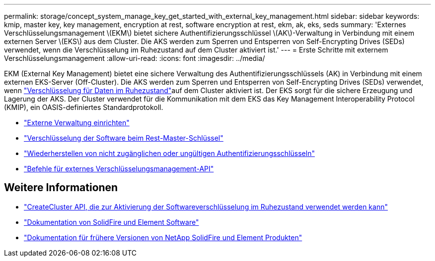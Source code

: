 ---
permalink: storage/concept_system_manage_key_get_started_with_external_key_management.html 
sidebar: sidebar 
keywords: kmip, master key, key management, encryption at rest, software encryption at rest, ekm, ak, eks, seds 
summary: 'Externes Verschlüsselungsmanagement \(EKM\) bietet sichere Authentifizierungsschlüssel \(AK\)-Verwaltung in Verbindung mit einem externen Server \(EKS\) aus dem Cluster. Die AKS werden zum Sperren und Entsperren von Self-Encrypting Drives (SEDs) verwendet, wenn die Verschlüsselung im Ruhezustand auf dem Cluster aktiviert ist.' 
---
= Erste Schritte mit externem Verschlüsselungsmanagement
:allow-uri-read: 
:icons: font
:imagesdir: ../media/


[role="lead"]
EKM (External Key Management) bietet eine sichere Verwaltung des Authentifizierungsschlüssels (AK) in Verbindung mit einem externen EKS-Server (Off-Cluster). Die AKS werden zum Sperren und Entsperren von Self-Encrypting Drives (SEDs) verwendet, wenn link:../concepts/concept_solidfire_concepts_security.html["Verschlüsselung für Daten im Ruhezustand"]auf dem Cluster aktiviert ist. Der EKS sorgt für die sichere Erzeugung und Lagerung der AKS. Der Cluster verwendet für die Kommunikation mit dem EKS das Key Management Interoperability Protocol (KMIP), ein OASIS-definiertes Standardprotokoll.

* link:task_system_manage_key_set_up_external_key_management.html["Externe Verwaltung einrichten"]
* link:task_system_manage_rekey_software_ear_master_key.html["Verschlüsselung der Software beim Rest-Master-Schlüssel"]
* link:concept_system_manage_key_recover_inaccessible_or_invalid_authentication_keys["Wiederherstellen von nicht zugänglichen oder ungültigen Authentifizierungsschlüsseln"]
* link:concept_system_manage_key_external_key_management_api_commands.html["Befehle für externes Verschlüsselungsmanagement-API"]


[discrete]
== Weitere Informationen

* link:../api/reference_element_api_createcluster.html["CreateCluster API, die zur Aktivierung der Softwareverschlüsselung im Ruhezustand verwendet werden kann"]
* https://docs.netapp.com/us-en/element-software/index.html["Dokumentation von SolidFire und Element Software"]
* https://docs.netapp.com/sfe-122/topic/com.netapp.ndc.sfe-vers/GUID-B1944B0E-B335-4E0B-B9F1-E960BF32AE56.html["Dokumentation für frühere Versionen von NetApp SolidFire und Element Produkten"^]

